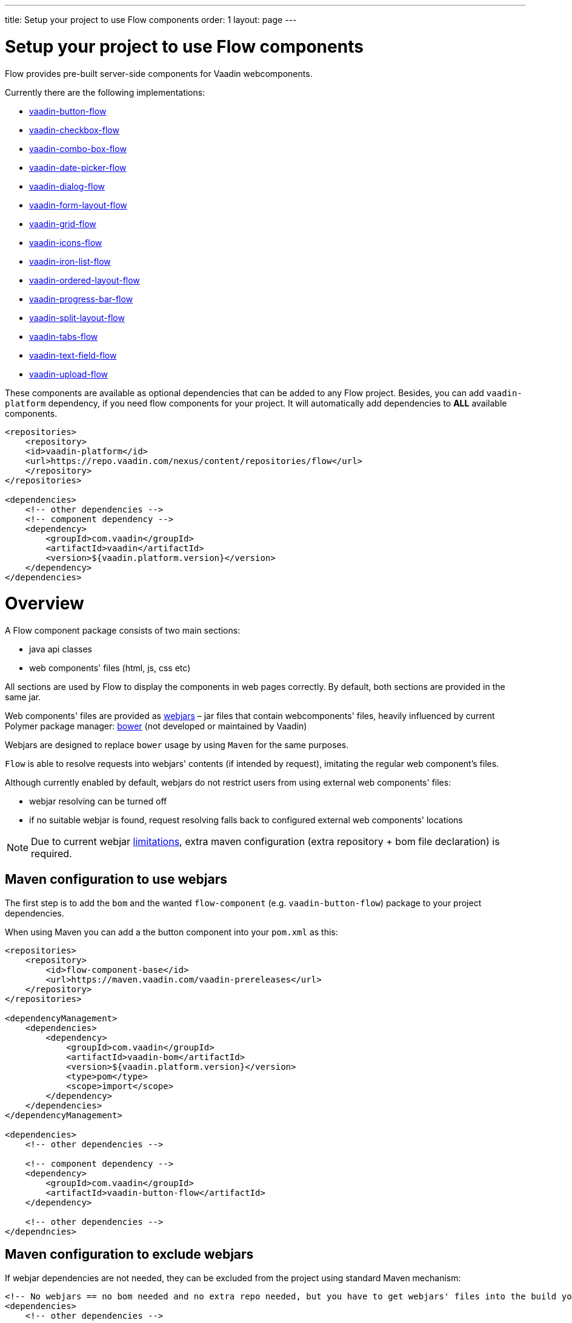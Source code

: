 ---
title: Setup your project to use Flow components
order: 1
layout: page
---

= Setup your project to use Flow components

Flow provides pre-built server-side components for Vaadin webcomponents.

Currently there are the following implementations:

- https://github.com/vaadin/vaadin-button-flow[vaadin-button-flow]
- https://github.com/vaadin/vaadin-checkbox-flow[vaadin-checkbox-flow]
- https://github.com/vaadin/vaadin-combo-box-flow[vaadin-combo-box-flow]
- https://github.com/vaadin/vaadin-date-picker-flow[vaadin-date-picker-flow]
- https://github.com/vaadin/vaadin-dialog-flow[vaadin-dialog-flow]
- https://github.com/vaadin/vaadin-form-layout-flow[vaadin-form-layout-flow]
- https://github.com/vaadin/vaadin-grid-flow[vaadin-grid-flow]
- https://github.com/vaadin/vaadin-icons-flow[vaadin-icons-flow]
- https://github.com/vaadin/vaadin-iron-list-flow[vaadin-iron-list-flow]
- https://github.com/vaadin/vaadin-ordered-layout-flow[vaadin-ordered-layout-flow]
- https://github.com/vaadin/vaadin-progress-bar-flow[vaadin-progress-bar-flow]
- https://github.com/vaadin/vaadin-split-layout-flow[vaadin-split-layout-flow]
- https://github.com/vaadin/vaadin-tabs-flow[vaadin-tabs-flow]
- https://github.com/vaadin/vaadin-text-field-flow[vaadin-text-field-flow]
- https://github.com/vaadin/vaadin-upload-flow[vaadin-upload-flow]

These components are available as optional dependencies that can be added to
any Flow project. Besides, you can add `vaadin-platform` dependency, if you need flow components for your project. It will automatically add dependencies to *ALL* available components.
[source,xml]
----
<repositories>
    <repository>
    <id>vaadin-platform</id>
    <url>https://repo.vaadin.com/nexus/content/repositories/flow</url>
    </repository>
</repositories>

<dependencies>
    <!-- other dependencies -->
    <!-- component dependency -->
    <dependency>
        <groupId>com.vaadin</groupId>
        <artifactId>vaadin</artifactId>
        <version>${vaadin.platform.version}</version>
    </dependency>
</dependencies>
----


= Overview

A Flow component package consists of two main sections:

* java api classes
* web components' files (html, js, css etc)

All sections are used by Flow to display the components in web pages correctly.
By default, both sections are provided in the same jar.

Web components' files are provided as https://github.com/webjars/webjars/[webjars] –
jar files that contain webcomponents' files,
heavily influenced by current Polymer package manager: https://bower.io/[bower]
(not developed or maintained by Vaadin)

Webjars are designed to replace `bower` usage by using `Maven` for the same purposes.

`Flow` is able to resolve requests into webjars' contents (if intended by request),
imitating the regular web component's files.

Although currently enabled by default, webjars do not restrict users from using external
web components' files:

* webjar resolving can be turned off
* if no suitable webjar is found, request resolving falls back to configured
external web components' locations

[NOTE]
Due to current webjar https://github.com/webjars/webjars/issues[limitations],
extra maven configuration (extra repository + bom file declaration) is required.

== Maven configuration to use webjars

The first step is to add the `bom` and the wanted `flow-component` (e.g. `vaadin-button-flow`)
package to your project dependencies.

When using Maven you can add a the button component into your `pom.xml` as this:

[source,xml]
----
<repositories>
    <repository>
        <id>flow-component-base</id>
        <url>https://maven.vaadin.com/vaadin-prereleases</url>
    </repository>
</repositories>

<dependencyManagement>
    <dependencies>
        <dependency>
            <groupId>com.vaadin</groupId>
            <artifactId>vaadin-bom</artifactId>
            <version>${vaadin.platform.version}</version>
            <type>pom</type>
            <scope>import</scope>
        </dependency>
    </dependencies>
</dependencyManagement>

<dependencies>
    <!-- other dependencies -->

    <!-- component dependency -->
    <dependency>
        <groupId>com.vaadin</groupId>
        <artifactId>vaadin-button-flow</artifactId>
    </dependency>

    <!-- other dependencies -->
</dependncies>
----

== Maven configuration to exclude webjars

If webjar dependencies are not needed, they can be excluded from the project using standard Maven mechanism:
[source,xml]
----
<!-- No webjars == no bom needed and no extra repo needed, but you have to get webjars' files into the build yourself -->
<dependencies>
    <!-- other dependencies -->

    <!-- the dependency with webjars excluded -->
    <dependency>
        <groupId>com.vaadin</groupId>
        <artifactId>vaadin-button-flow</artifactId>
        <exclusions>
            <exclusion>
                <groupId>org.webjars.bower</groupId>
                <artifactId>*</artifactId>
            </exclusion>
        </exclusions>
    </dependency>

    <!-- other dependencies -->
</dependncies>
----

More documentation on webjars in can be found here: <<tutorial-flow-webjars#,WebJars in Flow>>
General webJars usage manual is here: <<tutorial-how-to-use-webjars#, How to use webjars>>
